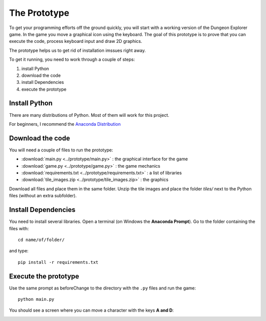 The Prototype
=============

To get your programming efforts off the ground quickly,
you will start with a working version of the Dungeon Explorer game.
In the game you move a graphical icon using the keyboard.
The goal of this prototype is to prove that you can execute the code, 
process keyboard input and draw 2D graphics.

The prototype helps us to get rid of installation imssues right away.

To get it running, you need to work through a couple of steps:

1. install Python
2. download the code
3. install Dependencies
4. execute the prototype

Install Python
--------------

There are many distributions of Python.
Most of them will work for this project.

For beginners, I recommend the `Anaconda Distribution <https://www.anaconda.com/download>`__


Download the code
-----------------

You will need a couple of files to run the prototype:

- :download:`main.py <../prototype/main.py>` : the graphical interface for the game
- :download:`game.py <../prototype/game.py>` : the game mechanics
- :download:`requirements.txt <../prototype/requirements.txt>` : a list of libraries
- :download:`tile_images.zip <../prototype/tile_images.zip>` : the graphics

Download all files and place them in the same folder.
Unzip the tile images and place the folder `tiles/` next to the Python files (without an extra subfolder).

Install Dependencies
--------------------

You need to install several libraries.
Open a terminal (on Windows the **Anaconda Prompt**).
Go to the folder containing the files with:

::

   cd name/of/folder/

and type:

::

   pip install -r requirements.txt
   
Execute the prototype
---------------------

Use the same prompt as beforeChange to the directory with the ``.py`` files and run the game:

::

   python main.py

You should see a screen where you can move a character with the keys **A and D**:

.. image:: ../images/prototype.png
